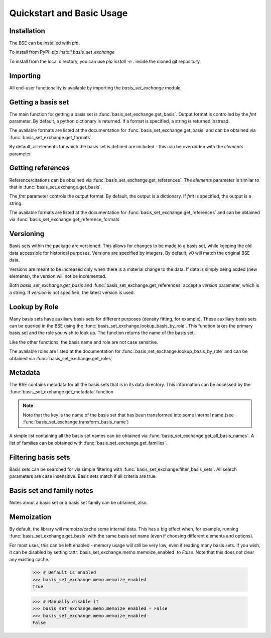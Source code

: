 Quickstart and Basic Usage
==============================================

.. testsetup:: *

   import basis_set_exchange


Installation
-------------------

The BSE can be installed with `pip`.

To install from PyPI: `pip install basis_set_exchange`

To install from the local directory, you can use `pip install -e .` inside
the cloned git repository.


Importing
-------------------

All end-user functionality is available by importing the `basis_set_exchange` module.


Getting a basis set
-------------------

The main function for getting a basis set is :func:`basis_set_exchange.get_basis`.
Output format is controlled by the `fmt` parameter. By default, a python
dictionary is returned. If a format is specified, a string is returned
instread.

The available formats are listed at the documentation for :func:`basis_set_exchange.get_basis`
and can be obtained via :func:`basis_set_exchange.get_formats`

.. doctest::

   >>> # Get a basis set as a python dictionary
   >>> bs_dict = basis_set_exchange.get_basis('6-31G*')
   >>> bs_dict['basis_set_name']
   '6-31G*'

   >>> # Basis set names are case insensitive
   >>> bs_dict = basis_set_exchange.get_basis('6-31g*')
   >>> bs_dict['basis_set_name']
   '6-31G*'

   >>> # Same as above, but in gaussian format (as a string)
   >>> # header=False disables printing an information block
   >>> bs_str = basis_set_exchange.get_basis('6-31G*', fmt='gaussian94', header=False)
   >>> print(bs_str)
   H     0
   S   3   1.00
        18.731137               0.0334946
         2.8253944              0.2347269
   ...


   >>> # Available formats are available via get_formats
   >>> # (returned as an OrderedDict)
   >>> basis_set_exchange.get_formats()
   OrderedDict([('nwchem', 'NWChem'), ('gaussian94', 'Gaussian94'), ('psi4', 'Psi4'), ('gamess_us', 'GAMESS US'), ('turbomole', 'Turbomole'), ('json', 'JSON')])


By default, all elements for which the basis set is defined are included - this
can be overridden with the `elements` parameter

.. doctest::

   >>> # Get only carbon and oxygen
   >>> bs_str = basis_set_exchange.get_basis('aug-cc-pvtz', elements=[6,8], fmt='nwchem', header=False)
   >>> print(bs_str)
   BASIS "ao basis" PRINT
   #BASIS SET: (11s,6p,3d,2f) -> [5s,4p,3d,2f]
   C    S
         8.236000E+03           5.310000E-04          -1.130000E-04           0.000000E+00           0.000000E+00
   ...

   >>> # Can also use strings with the element symbols (and be mixed with integers)
   >>> # and integers as strings
   >>> bs_str = basis_set_exchange.get_basis('aug-cc-pvtz', elements=['C', 8, 'Ne', '16'], fmt='nwchem', header=False)
   >>> print(bs_str)
   BASIS "ao basis" PRINT
   #BASIS SET: (11s,6p,3d,2f) -> [5s,4p,3d,2f]
   C    S
         8.236000E+03           5.310000E-04          -1.130000E-04           0.000000E+00           0.000000E+00
   ...


Getting references
------------------

Reference/citations can be obtained via :func:`basis_set_exchange.get_references`. The `elements`
parameter is similar to that in :func:`basis_set_exchange.get_basis`.

The `fmt` parameter controls the output format. By default, the output
is a dictionary. If `fmt` is specified, the output is a string.

The available formats are listed at the documentation for :func:`basis_set_exchange.get_references`
and can be obtained via :func:`basis_set_exchange.get_reference_formats`

.. doctest::
   >>> # Get references for 6-31G*, all elements, as a list of dictionaries
   >>> refs = basis_set_exchange.get_references('6-31G*')
   >>> print(refs[0])
   {'reference_info': [{'reference_description': ...

   >>> # As bibtex, restricting to H and F
   >>> bib = basis_set_exchange.get_references('6-31G*', fmt='bib', elements=[1,9])
   >>> print(bib)
   % H
   %     31G valence double-zeta
   %         ditchfield1971a
   %
   % F
   %     6-31G valence double-zeta
   %         hehre1972a
   %
   %     Polarization functions associated with 6-31G
   %         hariharan1973a
   %
   <BLANKLINE>
   <BLANKLINE>
   @article{ditchfield1971a,
       author = {Ditchfield, R. and Hehre, W. J. and Pople, J. A.},
       title = {Self-Consistent Molecular-Orbital Methods. IX. An Extended Gaussian-Type Basis for Molecular-Orbital Studies of Organic Molecules},
       journal = {J. Chem. Phys.},
       volume = {54},
       page = {724-728},
       year = {1971},
       doi = {10.1063/1.1674902}
   }
   ...


   >>> # Available formats are available via get_reference_formats
   >>> # (returned as an OrderedDict)
   >>> basis_set_exchange.get_reference_formats()
   OrderedDict([('bib', 'BibTeX'), ('txt', 'Plain Text'), ('json', 'JSON')])


Versioning
-------------------

Basis sets within the package are versioned. This allows for changes to be made to a
basis set, while keeping the old data accessible for historical purposes.
Versions are specified by integers. By default,
v0 will match the original BSE data.

Versions are meant to be increased only when there is a material change to the data.
If data is simply being added (new elements), the version will not be incremented.

Both `basis_set_exchange.get_basis` and :func:`basis_set_exchange.get_references` accept a `version` parameter,
which is a string. If `version` is not specified, the latest version is used.

.. doctest::

   >>> # Get latest version
   >>> bs_str = basis_set_exchange.get_basis('6-31G*', fmt='gaussian94')

   >>> # Get the original BSE data
   >>> bs_str = basis_set_exchange.get_basis('6-31G*', version='0', fmt='gaussian94')

   >>> # Versions can also be passed as integers
   >>> bs_str = basis_set_exchange.get_basis('6-31G*', version=0, fmt='gaussian94')


Lookup by Role
--------------

Many basis sets have auxiliary basis sets for different purposes (density fitting,
for example). These auxiliary basis sets can be queried in the BSE
using the :func:`basis_set_exchange.lookup_basis_by_role`. This function takes the
primary basis set and the role you wish to look up. The function
returns the name of the basis set.

Like the other functions, the basis name and role are not
case sensitive.

The available roles are listed at the documentation for :func:`basis_set_exchange.lookup_basis_by_role`
and can be obtained via :func:`basis_set_exchange.get_roles`

.. doctest::

   >>> # Find the MP2-fit basis set for cc-pvtz
   >>> basis_set_exchange.lookup_basis_by_role('cc-pvtz', 'rifit')
   'cc-pvtz-rifit'

   >>> # Find the J-fit basis set for def2-TZVP
   >>> basis_set_exchange.lookup_basis_by_role('def2-tzvp', 'jfit')
   'def2-universal-jfit'

   >>> # Available roles are available via get_roles
   >>> # (returned as an OrderedDict)
   >>> basis_set_exchange.get_roles()
   OrderedDict([('orbital', 'Orbital basis'), ('jfit', 'J-fitting'), ...



Metadata
-------------------

The BSE contains metadata for all the basis sets that is in its data directory.
This information can be accessed by the :func:`basis_set_exchange.get_metadata` function

.. note:: Note that the key is the name of the basis set that has been transformed
          into some internal name (see :func:`basis_set_exchange.transform_basis_name`)

A simple list containing all the basis set names can be obtained via :func:`basis_set_exchange.get_all_basis_names`.
A list of families can be obtained with :func:`basis_set_exchange.get_families`.

.. doctest::

   >>> # Get the metadata
   >>> md = basis_set_exchange.get_metadata()

   >>> # What is the latest version of 6-31G
   >>> md['6-31g']['latest_version']
   '1'

   >>> # All versions of 6-31G
   >>> md['6-31g']['versions'].keys()
   dict_keys(['0', '1'])

   >>> # Elements defined in v0
   >>> md['6-31g']['versions']['0']['elements']
   ['1', '2', '3', '4', '5', '6',...

   >>> # Print all the basis sets known to the BSE
   >>> all_bs = basis_set_exchange.get_all_basis_names()
   >>> print(all_bs)
   ['3-21g', '4-31g', '5-21g', ...

   >>> # A list of all families
   >>> all_fam = basis_set_exchange.get_families()
   >>> print(all_fam)
   ['ahlrichs', 'ahlrichs_fit', 'crenb', 'dunning', ...


Filtering basis sets
--------------------------------

Basis sets can be searched for via simple filtering with :func:`basis_set_exchange.filter_basis_sets`. All
search parameters are case insensitive. Basis sets match if all criteria are true.
   
.. doctest::

   >>> # Find all basis sets with '31g' in the name
   >>> md = basis_set_exchange.filter_basis_sets('31g')
   >>> md.keys()
   dict_keys(['4-31g', '6-31g', '6-31g*', '6-31g**'])

   >>> # Find all basis sets with 'aug' in the name that can be used for RI fitting
   >>> md = basis_set_exchange.filter_basis_sets('aug', role='rifit')
   >>> md.keys()
   dict_keys(['aug-cc-pv5z-rifit', 'aug-cc-pv6z-rifit', 'aug-cc-pvdz-rifit', 'aug-cc-pvqz-rifit', 'aug-cc-pvtz-rifit'])

   >>> # All basis sets of the dunning family that have '5z' in the name
   >>> md = basis_set_exchange.filter_basis_sets('5z', family='dunning')
   >>> md.keys()
   dict_keys(['aug-cc-pv5z', 'cc-pv5z'])


Basis set and family notes
--------------------------------

Notes about a basis set or a basis set family can be obtained, also.

.. doctest::

   >>> # Notes from a basis (name is case insensitive)
   >>> basis_set_exchange.get_basis_notes('6-31g')
   'Notes are not available for the 6-31G basis'

   >>> # Get the family of a basis set from the metadata
   >>> fam = basis_set_exchange.get_basis_family('6-31G**')
   >>> fam
   'pople'

   >>> # Get family notes (not case sensitive)
   >>> basis_set_exchange.get_family_notes('pople')
   'Notes about Pople basis sets...


Memoization
--------------------------------

By default, the library will memoize/cache some internal data. This has a big effect when,
for example, running :func:`basis_set_exchange.get_basis` with the same basis set name (even if choosing
different elements and options).

For most uses, this can be left enabled - memory usage will still be very low, even if reading
many basis sets. If you wish, it can be disabled by setting :attr:`basis_set_exchange.memo.memoize_enabled` to `False`.
Note that this does not clear any existing cache.


   >>> # Default is enabled
   >>> basis_set_exchange.memo.memoize_enabled
   True

   >>> # Manually disable it
   >>> basis_set_exchange.memo.memoize_enabled = False
   >>> basis_set_exchange.memo.memoize_enabled
   False

